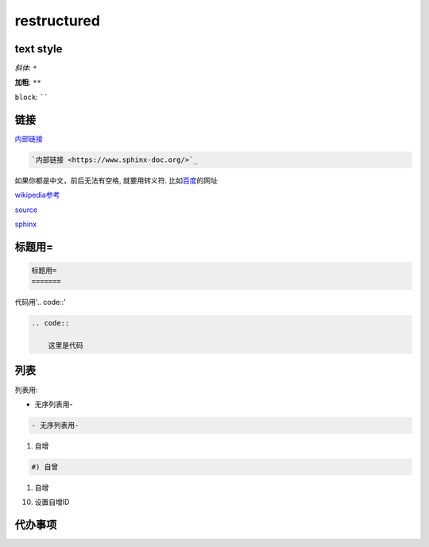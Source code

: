 restructured
============

text style
----------

*斜体*: ``*``

**加粗**: ``**``

``block``: ``````


链接
----

`内部链接 <https://www.sphinx-doc.org/en/master/usage/restructuredtext/basics.html#hyperlinks>`_

.. code::

    `内部链接 <https://www.sphinx-doc.org/>`_

如果你都是中文，前后无法有空格, 就要用转义符. 比如\ 百度_\ 的网址

.. _百度: https://www.baidu.com


wikipedia参考_

.. _wikipedia参考: https://zh.m.wikipedia.org/zh-sg/ReStructuredText

source_

.. _source: https://docutils.sourceforge.io/rst.html

sphinx_

.. _sphinx: https://www.sphinx-doc.org/en/master/usage/restructuredtext/index.html

标题用=
-------

.. code::

    标题用=
    =======

代码用'.. code::'
    
.. code::

    .. code::

        这里是代码

列表
----

列表用:

- 无序列表用-

.. code::

    - 无序列表用-

#) 自增

.. code::

    #) 自曾

#) 自增

10) 设置自增ID

代办事项
--------

.. todo::
   
   代办事项todo  
   wer
